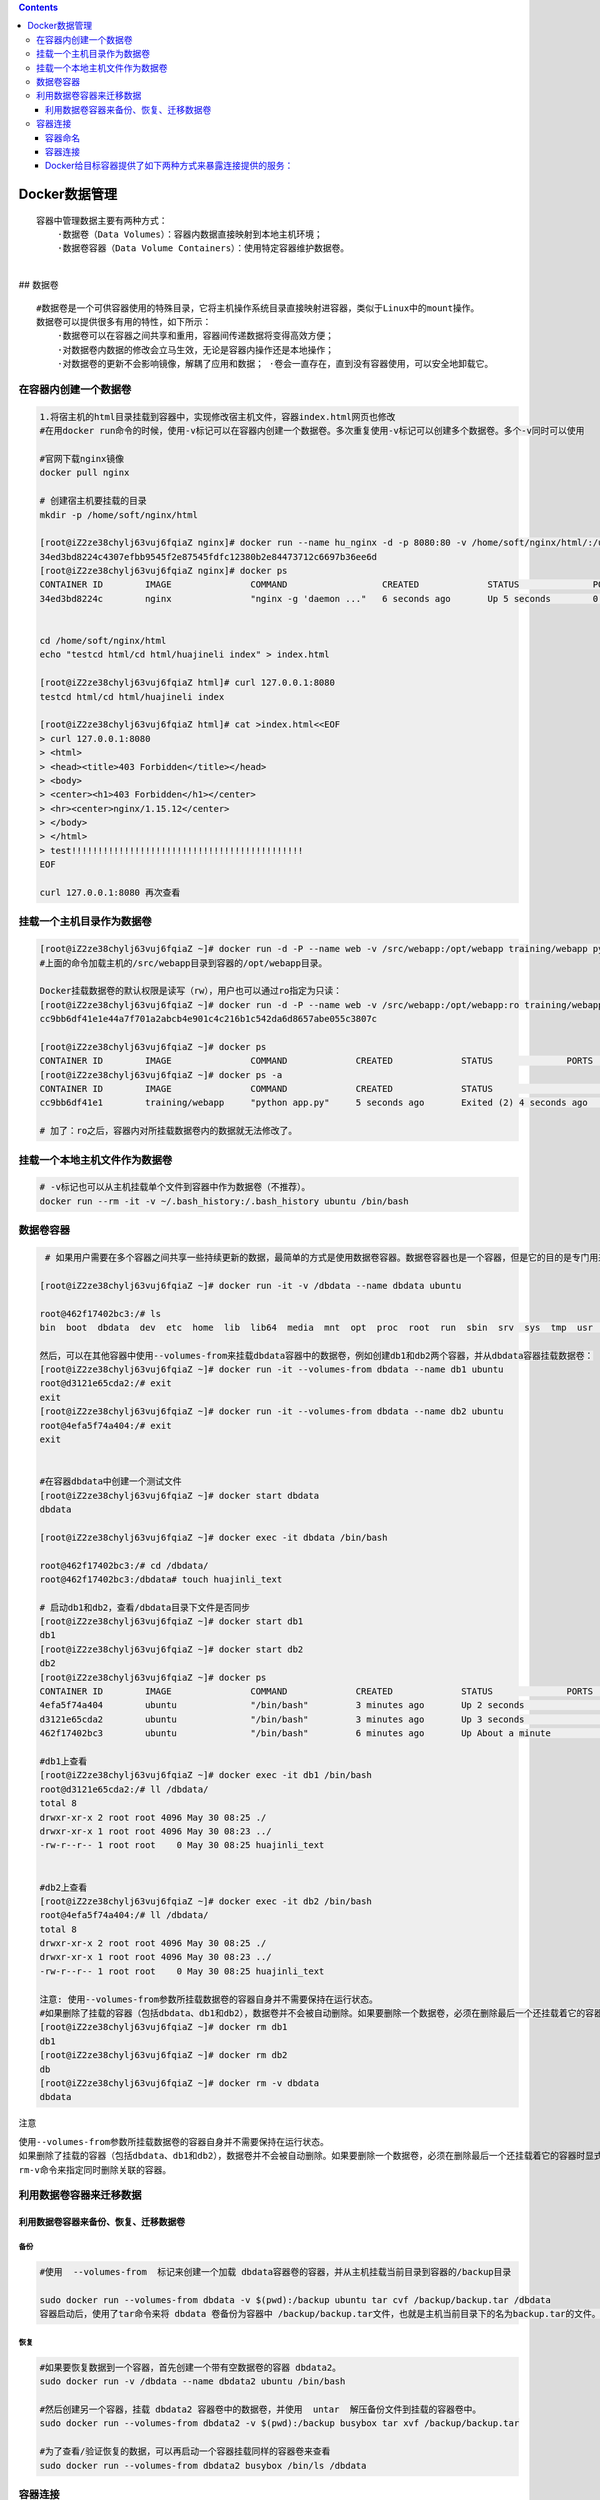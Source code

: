 .. contents::
   :depth: 3
..

Docker数据管理
==============

::

   容器中管理数据主要有两种方式：
       ·数据卷（Data Volumes）：容器内数据直接映射到本地主机环境； 
       ·数据卷容器（Data Volume Containers）：使用特定容器维护数据卷。

| ​
| ## 数据卷

::

   #数据卷是一个可供容器使用的特殊目录，它将主机操作系统目录直接映射进容器，类似于Linux中的mount操作。
   数据卷可以提供很多有用的特性，如下所示： 
       ·数据卷可以在容器之间共享和重用，容器间传递数据将变得高效方便； 
       ·对数据卷内数据的修改会立马生效，无论是容器内操作还是本地操作； 
       ·对数据卷的更新不会影响镜像，解耦了应用和数据； ·卷会一直存在，直到没有容器使用，可以安全地卸载它。

在容器内创建一个数据卷
----------------------

.. code:: shell

   1.将宿主机的html目录挂载到容器中，实现修改宿主机文件，容器index.html网页也修改 
   #在用docker run命令的时候，使用-v标记可以在容器内创建一个数据卷。多次重复使用-v标记可以创建多个数据卷。多个-v同时可以使用

   #官网下载nginx镜像
   docker pull nginx

   # 创建宿主机要挂载的目录
   mkdir -p /home/soft/nginx/html

   [root@iZ2ze38chylj63vuj6fqiaZ nginx]# docker run --name hu_nginx -d -p 8080:80 -v /home/soft/nginx/html/:/usr/share/nginx/html nginx
   34ed3bd8224c4307efbb9545f2e87545fdfc12380b2e84473712c6697b36ee6d
   [root@iZ2ze38chylj63vuj6fqiaZ nginx]# docker ps
   CONTAINER ID        IMAGE               COMMAND                  CREATED             STATUS              PORTS                  NAMES
   34ed3bd8224c        nginx               "nginx -g 'daemon ..."   6 seconds ago       Up 5 seconds        0.0.0.0:8080->80/tcp   hu_nginx


   cd /home/soft/nginx/html
   echo "testcd html/cd html/huajineli index" > index.html

   [root@iZ2ze38chylj63vuj6fqiaZ html]# curl 127.0.0.1:8080
   testcd html/cd html/huajineli index

   [root@iZ2ze38chylj63vuj6fqiaZ html]# cat >index.html<<EOF
   > curl 127.0.0.1:8080
   > <html>
   > <head><title>403 Forbidden</title></head>
   > <body>
   > <center><h1>403 Forbidden</h1></center>
   > <hr><center>nginx/1.15.12</center>
   > </body>
   > </html>
   > test!!!!!!!!!!!!!!!!!!!!!!!!!!!!!!!!!!!!!!!!!!!!
   EOF

   curl 127.0.0.1:8080 再次查看

挂载一个主机目录作为数据卷
--------------------------

.. code:: shell

   [root@iZ2ze38chylj63vuj6fqiaZ ~]# docker run -d -P --name web -v /src/webapp:/opt/webapp training/webapp python app.py
   #上面的命令加载主机的/src/webapp目录到容器的/opt/webapp目录。

   Docker挂载数据卷的默认权限是读写（rw），用户也可以通过ro指定为只读：
   [root@iZ2ze38chylj63vuj6fqiaZ ~]# docker run -d -P --name web -v /src/webapp:/opt/webapp:ro training/webapp python app.py
   cc9bb6df41e1e44a7f701a2abcb4e901c4c216b1c542da6d8657abe055c3807c

   [root@iZ2ze38chylj63vuj6fqiaZ ~]# docker ps
   CONTAINER ID        IMAGE               COMMAND             CREATED             STATUS              PORTS               NAMES
   [root@iZ2ze38chylj63vuj6fqiaZ ~]# docker ps -a
   CONTAINER ID        IMAGE               COMMAND             CREATED             STATUS                     PORTS               NAMES
   cc9bb6df41e1        training/webapp     "python app.py"     5 seconds ago       Exited (2) 4 seconds ago                       web

   # 加了：ro之后，容器内对所挂载数据卷内的数据就无法修改了。

挂载一个本地主机文件作为数据卷
------------------------------

.. code:: shell

   # -v标记也可以从主机挂载单个文件到容器中作为数据卷（不推荐）。
   docker run --rm -it -v ~/.bash_history:/.bash_history ubuntu /bin/bash

数据卷容器
----------

.. code:: shell

    # 如果用户需要在多个容器之间共享一些持续更新的数据，最简单的方式是使用数据卷容器。数据卷容器也是一个容器，但是它的目的是专门用来提供数据卷供其他容器挂载。

   [root@iZ2ze38chylj63vuj6fqiaZ ~]# docker run -it -v /dbdata --name dbdata ubuntu

   root@462f17402bc3:/# ls
   bin  boot  dbdata  dev  etc  home  lib  lib64  media  mnt  opt  proc  root  run  sbin  srv  sys  tmp  usr  var

   然后，可以在其他容器中使用--volumes-from来挂载dbdata容器中的数据卷，例如创建db1和db2两个容器，并从dbdata容器挂载数据卷：
   [root@iZ2ze38chylj63vuj6fqiaZ ~]# docker run -it --volumes-from dbdata --name db1 ubuntu
   root@d3121e65cda2:/# exit
   exit
   [root@iZ2ze38chylj63vuj6fqiaZ ~]# docker run -it --volumes-from dbdata --name db2 ubuntu
   root@4efa5f74a404:/# exit
   exit


   #在容器dbdata中创建一个测试文件
   [root@iZ2ze38chylj63vuj6fqiaZ ~]# docker start dbdata
   dbdata

   [root@iZ2ze38chylj63vuj6fqiaZ ~]# docker exec -it dbdata /bin/bash

   root@462f17402bc3:/# cd /dbdata/
   root@462f17402bc3:/dbdata# touch huajinli_text

   # 启动db1和db2，查看/dbdata目录下文件是否同步
   [root@iZ2ze38chylj63vuj6fqiaZ ~]# docker start db1
   db1
   [root@iZ2ze38chylj63vuj6fqiaZ ~]# docker start db2
   db2
   [root@iZ2ze38chylj63vuj6fqiaZ ~]# docker ps
   CONTAINER ID        IMAGE               COMMAND             CREATED             STATUS              PORTS               NAMES
   4efa5f74a404        ubuntu              "/bin/bash"         3 minutes ago       Up 2 seconds                            db2
   d3121e65cda2        ubuntu              "/bin/bash"         3 minutes ago       Up 3 seconds                            db1
   462f17402bc3        ubuntu              "/bin/bash"         6 minutes ago       Up About a minute                       dbdata

   #db1上查看
   [root@iZ2ze38chylj63vuj6fqiaZ ~]# docker exec -it db1 /bin/bash
   root@d3121e65cda2:/# ll /dbdata/
   total 8
   drwxr-xr-x 2 root root 4096 May 30 08:25 ./
   drwxr-xr-x 1 root root 4096 May 30 08:23 ../
   -rw-r--r-- 1 root root    0 May 30 08:25 huajinli_text


   #db2上查看
   [root@iZ2ze38chylj63vuj6fqiaZ ~]# docker exec -it db2 /bin/bash
   root@4efa5f74a404:/# ll /dbdata/
   total 8
   drwxr-xr-x 2 root root 4096 May 30 08:25 ./
   drwxr-xr-x 1 root root 4096 May 30 08:23 ../
   -rw-r--r-- 1 root root    0 May 30 08:25 huajinli_text

   注意: 使用--volumes-from参数所挂载数据卷的容器自身并不需要保持在运行状态。
   #如果删除了挂载的容器（包括dbdata、db1和db2），数据卷并不会被自动删除。如果要删除一个数据卷，必须在删除最后一个还挂载着它的容器时显式使用docker rm-v命令来指定同时删除关联的容器。
   [root@iZ2ze38chylj63vuj6fqiaZ ~]# docker rm db1
   db1
   [root@iZ2ze38chylj63vuj6fqiaZ ~]# docker rm db2
   db
   [root@iZ2ze38chylj63vuj6fqiaZ ~]# docker rm -v dbdata
   dbdata

``注意``

``使用--volumes-from参数所挂载数据卷的容器自身并不需要保持在运行状态。``
``如果删除了挂载的容器（包括dbdata、db1和db2），数据卷并不会被自动删除。如果要删除一个数据卷，必须在删除最后一个还挂载着它的容器时显式使用docker rm-v命令来指定同时删除关联的容器。``

利用数据卷容器来迁移数据
------------------------

利用数据卷容器来备份、恢复、迁移数据卷
~~~~~~~~~~~~~~~~~~~~~~~~~~~~~~~~~~~~~~

备份
^^^^

.. code:: shell

   #使用  --volumes-from  标记来创建一个加载 dbdata容器卷的容器，并从主机挂载当前目录到容器的/backup目录

   sudo docker run --volumes-from dbdata -v $(pwd):/backup ubuntu tar cvf /backup/backup.tar /dbdata
   容器启动后，使用了tar命令来将 dbdata 卷备份为容器中 /backup/backup.tar文件，也就是主机当前目录下的名为backup.tar的文件。

恢复
^^^^

.. code:: shell

   #如果要恢复数据到一个容器，首先创建一个带有空数据卷的容器 dbdata2。
   sudo docker run -v /dbdata --name dbdata2 ubuntu /bin/bash

   #然后创建另一个容器，挂载 dbdata2 容器卷中的数据卷，并使用  untar  解压备份文件到挂载的容器卷中。
   sudo docker run --volumes-from dbdata2 -v $(pwd):/backup busybox tar xvf /backup/backup.tar

   #为了查看/验证恢复的数据，可以再启动一个容器挂载同样的容器卷来查看
   sudo docker run --volumes-from dbdata2 busybox /bin/ls /dbdata

容器连接
--------

容器命名
~~~~~~~~

::

   容器连接依赖于容器名，所以当需要使用容器连接时，首先需要命名容器，然后使用 --link 参数进行连接。

容器命名的好处：

``① 一个有意义的名字能够表明该容器的用途，这样方便记忆``

``② 命名后的容器在容器连接中能够清晰地表征容器之间的逻辑依赖关系。``

通过 –name 参数来命名容器，具体操作为：

.. code:: shell

   [root@k8s-master ~]# docker run -d -P --name web training/webapp python app.py

查看容器运行状况

.. code:: shell

   [root@k8s-master ~]# docker ps -l
   CONTAINER ID        IMAGE               COMMAND             CREATED             STATUS              PORTS                     NAMES
   76a4b3be32dd        training/webapp     "python app.py"     45 seconds ago      Up 44 seconds       0.0.0.0:32768->5000/tcp   web

可以看到，我们的 webapp 容器已经已经运行起来了

.. _容器连接-1:

容器连接
~~~~~~~~

连接的格式为 –link name:alias ，其中 name 是源容器的名称， alias
是这个连接的别名.

举例：\ ``web容器+dbdata容器连接互联``

首先，建立一个数据库容器 dbdata ，相关操作为：

.. code:: shell

   docker run -d --name dbdata training/postgres

然后，建立一个Web容器 web ，将其连接到 dbdata 容器，具体操作为：

.. code:: shell

   docker run -d -P --name web --link dbdata:db training/webapp python app.py

通过 docker inpsect 命令，看到和连接相关的字段

.. code:: shell

   [root@k8s-master ~]# docker inspect web
               "Links": [
                   "/dbdata:/web/db"
               ],

Docker给目标容器提供了如下两种方式来暴露连接提供的服务：
~~~~~~~~~~~~~~~~~~~~~~~~~~~~~~~~~~~~~~~~~~~~~~~~~~~~~~~~

-  环境变量；

-  /etc/hosts文件。

一般情况下，可以使用 env 命令来查看一个容器的环境变量，相关代码为：

.. code:: shell

   [root@k8s-master ~]# docker run --rm --name web2 --link dbdata:webdb training/webapp env
   PATH=/usr/local/sbin:/usr/local/bin:/usr/sbin:/usr/bin:/sbin:/bin
   HOSTNAME=8b8f0f64203b
   WEBDB_PORT=tcp://172.17.0.2:5432
   WEBDB_PORT_5432_TCP=tcp://172.17.0.2:5432
   WEBDB_PORT_5432_TCP_ADDR=172.17.0.2
   WEBDB_PORT_5432_TCP_PORT=5432
   WEBDB_PORT_5432_TCP_PROTO=tcp
   WEBDB_NAME=/web2/webdb
   WEBDB_ENV_PG_VERSION=9.3
   HOME=/root

查看目标容器的/etc/hosts配置文件，具体操作如下：

.. code:: shell

   [root@k8s-master ~]#  docker run -i -t --rm --name web2 --link dbdata:webdb training/webapp /bin/bash
   root@84e1a7665c8f:/opt/webapp# cat /etc/hosts
   127.0.0.1   localhost
   ::1 localhost ip6-localhost ip6-loopback
   fe00::0 ip6-localnet
   ff00::0 ip6-mcastprefix
   ff02::1 ip6-allnodes
   ff02::2 ip6-allrouters
   172.17.0.2  webdb 28d40188220d dbdata
   172.17.0.4  84e1a7665c8f

容器连接 webdb 对应的地址为 172.17.0.2,该地址实为 dbdata
容器的地址，容器对webdb 连接的操作将会映射到该地址上。
